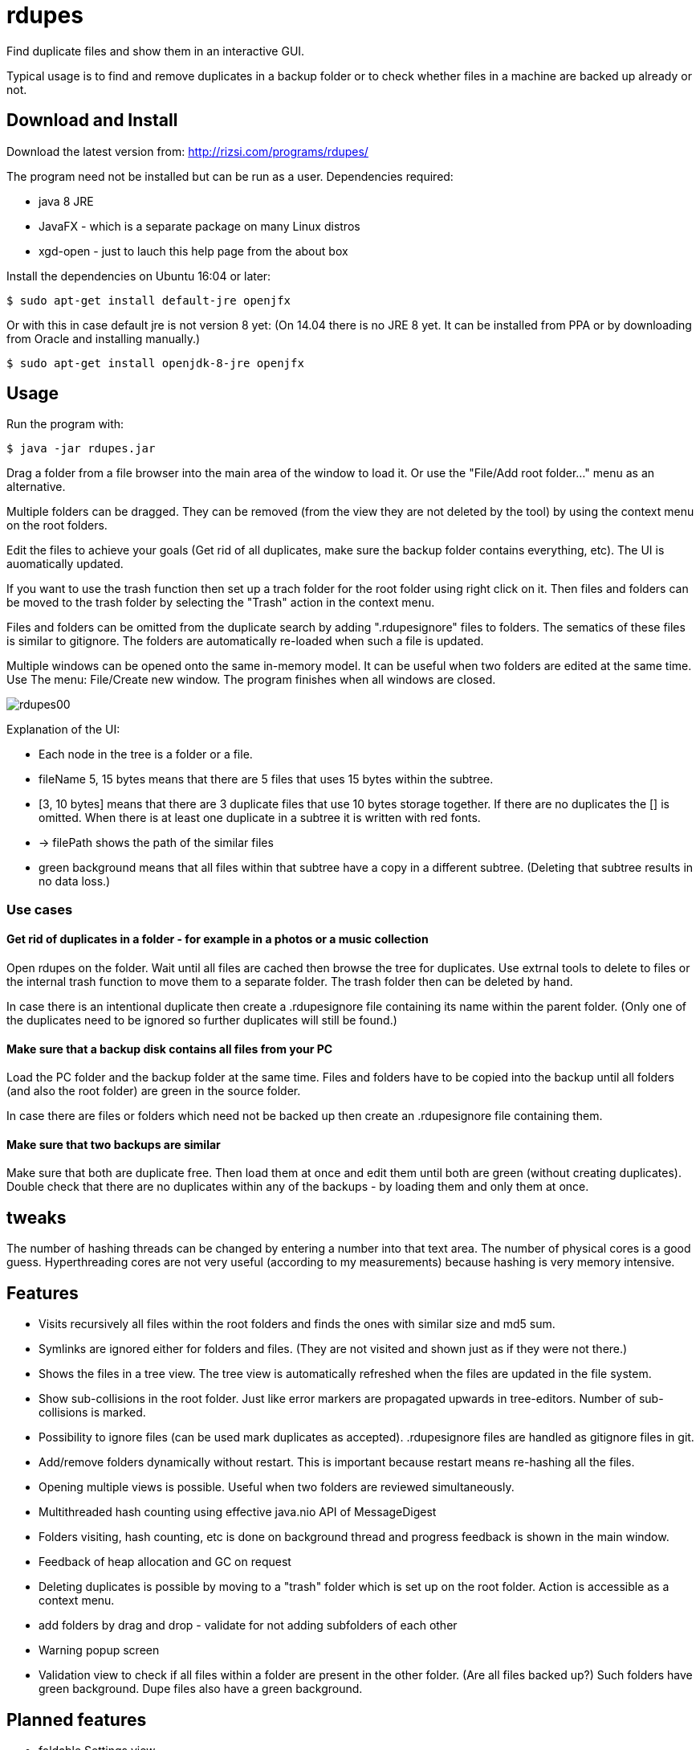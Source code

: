 # rdupes

Find duplicate files and show them in an interactive GUI.

Typical usage is to find and remove duplicates in a backup folder or to check whether files in a machine are backed up already or not.

## Download and Install

Download the latest version from: http://rizsi.com/programs/rdupes/

The program need not be installed but can be run as a user. Dependencies required:

 * java 8 JRE
 * JavaFX - which is a separate package on many Linux distros
 * xgd-open - just to lauch this help page from the about box

Install the dependencies on Ubuntu 16:04 or later:

----
$ sudo apt-get install default-jre openjfx
----

Or with this in case default jre is not version 8 yet: (On 14.04 there is no JRE 8 yet. It can be installed from PPA or by downloading from Oracle and installing manually.)

----
$ sudo apt-get install openjdk-8-jre openjfx
----

## Usage

Run the program with:

----
$ java -jar rdupes.jar
----

Drag a folder from a file browser into the main area of the window to load it. Or use the "File/Add root folder..." menu as an alternative.

Multiple folders can be dragged. They can be removed (from the view they are not deleted by the tool) by using the context menu on the root folders.

Edit the files to achieve your goals (Get rid of all duplicates, make sure the backup folder contains everything, etc). The UI is auomatically updated.

If you want to use the trash function then set up a trach folder for the root folder using right click on it. Then files and folders can be moved to the trash folder by selecting the "Trash" action in the context menu.

Files and folders can be omitted from the duplicate search by adding ".rdupesignore" files to folders. The sematics of these files is similar to gitignore. The folders are automatically re-loaded when such a file is updated.

Multiple windows can be opened onto the same in-memory model. It can be useful when two folders are edited at the same time. Use The menu: File/Create new window. The program finishes when all windows are closed.

image:rdupes00.png[]

Explanation of the UI:

 * Each node in the tree is a folder or a file.
 * fileName 5, 15 bytes means that there are 5 files that uses 15 bytes within the subtree.
 * [3, 10 bytes] means that there are 3 duplicate files that use 10 bytes storage together. If there are no duplicates the [] is omitted. When there is at least one duplicate in a subtree it is written with red fonts.
 * -> filePath shows the path of the similar files
 * green background means that all files within that subtree have a copy in a different subtree. (Deleting that subtree results in no data loss.)

### Use cases

#### Get rid of duplicates in a folder - for example in a photos or a music collection

Open rdupes on the folder. Wait until all files are cached then browse the tree for duplicates. Use extrnal tools to delete to files or the internal trash function to move them to a separate folder. The trash folder then can be deleted by hand.

In case there is an intentional duplicate then create a .rdupesignore file containing its name within the parent folder. (Only one of the duplicates need to be ignored so further duplicates will still be found.)

#### Make sure that a backup disk contains all files from your PC

Load the PC folder and the backup folder at the same time. Files and folders have to be copied into the backup until all folders (and also the root folder) are green in the source folder.

In case there are files or folders which need not be backed up then create an .rdupesignore file containing them.


#### Make sure that two backups are similar

Make sure that both are duplicate free. Then load them at once and edit them until both are green (without creating duplicates). Double check that there are no duplicates within any of the backups - by loading them and only them at once.

## tweaks

The number of hashing threads can be changed by entering a number into that text area. The number of physical cores is a good guess. Hyperthreading cores are not very useful (according to my measurements) because hashing is very memory intensive.

## Features

 * Visits recursively all files within the root folders and finds the ones with similar size and md5 sum.
 * Symlinks are ignored either for folders and files. (They are not visited and shown just as if they were not there.)
 * Shows the files in a tree view. The tree view is automatically refreshed when the files are updated in the file system.
 * Show sub-collisions in the root folder. Just like error markers are propagated upwards in tree-editors. Number of sub-collisions is marked.
 * Possibility to ignore files (can be used mark duplicates as accepted). .rdupesignore files are handled as gitignore files in git.
 * Add/remove folders dynamically without restart. This is important because restart means re-hashing all the files.
 * Opening multiple views is possible. Useful when two folders are reviewed simultaneously.
 * Multithreaded hash counting using effective java.nio API of MessageDigest
 * Folders visiting, hash counting, etc is done on background thread and progress feedback is shown in the main window.
 * Feedback of heap allocation and GC on request
 * Deleting duplicates is possible by moving to a "trash" folder which is set up on the root folder. Action is accessible as a context menu.
 * add folders by drag and drop - validate for not adding subfolders of each other
 * Warning popup screen
 * Validation view to check if all files within a folder are present in the other folder. (Are all files backed up?) Such folders have green background. Dupe files also have a green background.

## Planned features

 * foldable Settings view
 * Sane initial value for n threads of hash counting (Use https://github.com/veddan/java-physical-cores )
 * easy set up of trash folder
 * two pane view - easy move folders from one to the other
 * Also find similar folders - hash of folder is the hash of the files in alphabetic filename order

